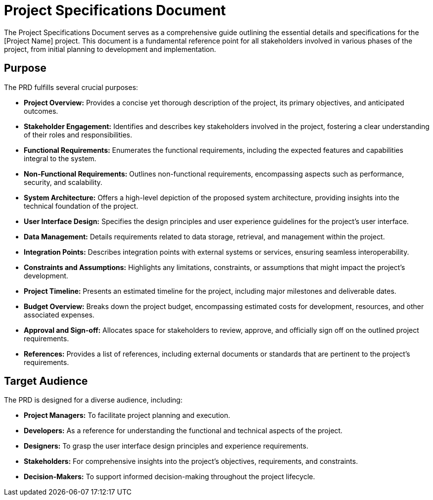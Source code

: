 = Project Specifications Document

The Project Specifications Document serves as a comprehensive guide outlining the essential details and specifications for the [Project Name] project. This document is a fundamental reference point for all stakeholders involved in various phases of the project, from initial planning to development and implementation.

== Purpose

The PRD fulfills several crucial purposes:

- **Project Overview:** Provides a concise yet thorough description of the project, its primary objectives, and anticipated outcomes.

- **Stakeholder Engagement:** Identifies and describes key stakeholders involved in the project, fostering a clear understanding of their roles and responsibilities.

- **Functional Requirements:** Enumerates the functional requirements, including the expected features and capabilities integral to the system.

- **Non-Functional Requirements:** Outlines non-functional requirements, encompassing aspects such as performance, security, and scalability.

- **System Architecture:** Offers a high-level depiction of the proposed system architecture, providing insights into the technical foundation of the project.

- **User Interface Design:** Specifies the design principles and user experience guidelines for the project's user interface.

- **Data Management:** Details requirements related to data storage, retrieval, and management within the project.

- **Integration Points:** Describes integration points with external systems or services, ensuring seamless interoperability.

- **Constraints and Assumptions:** Highlights any limitations, constraints, or assumptions that might impact the project's development.

- **Project Timeline:** Presents an estimated timeline for the project, including major milestones and deliverable dates.

- **Budget Overview:** Breaks down the project budget, encompassing estimated costs for development, resources, and other associated expenses.

- **Approval and Sign-off:** Allocates space for stakeholders to review, approve, and officially sign off on the outlined project requirements.

- **References:** Provides a list of references, including external documents or standards that are pertinent to the project's requirements.

== Target Audience

The PRD is designed for a diverse audience, including:

- **Project Managers:** To facilitate project planning and execution.
  
- **Developers:** As a reference for understanding the functional and technical aspects of the project.

- **Designers:** To grasp the user interface design principles and experience requirements.

- **Stakeholders:** For comprehensive insights into the project's objectives, requirements, and constraints.

- **Decision-Makers:** To support informed decision-making throughout the project lifecycle.
